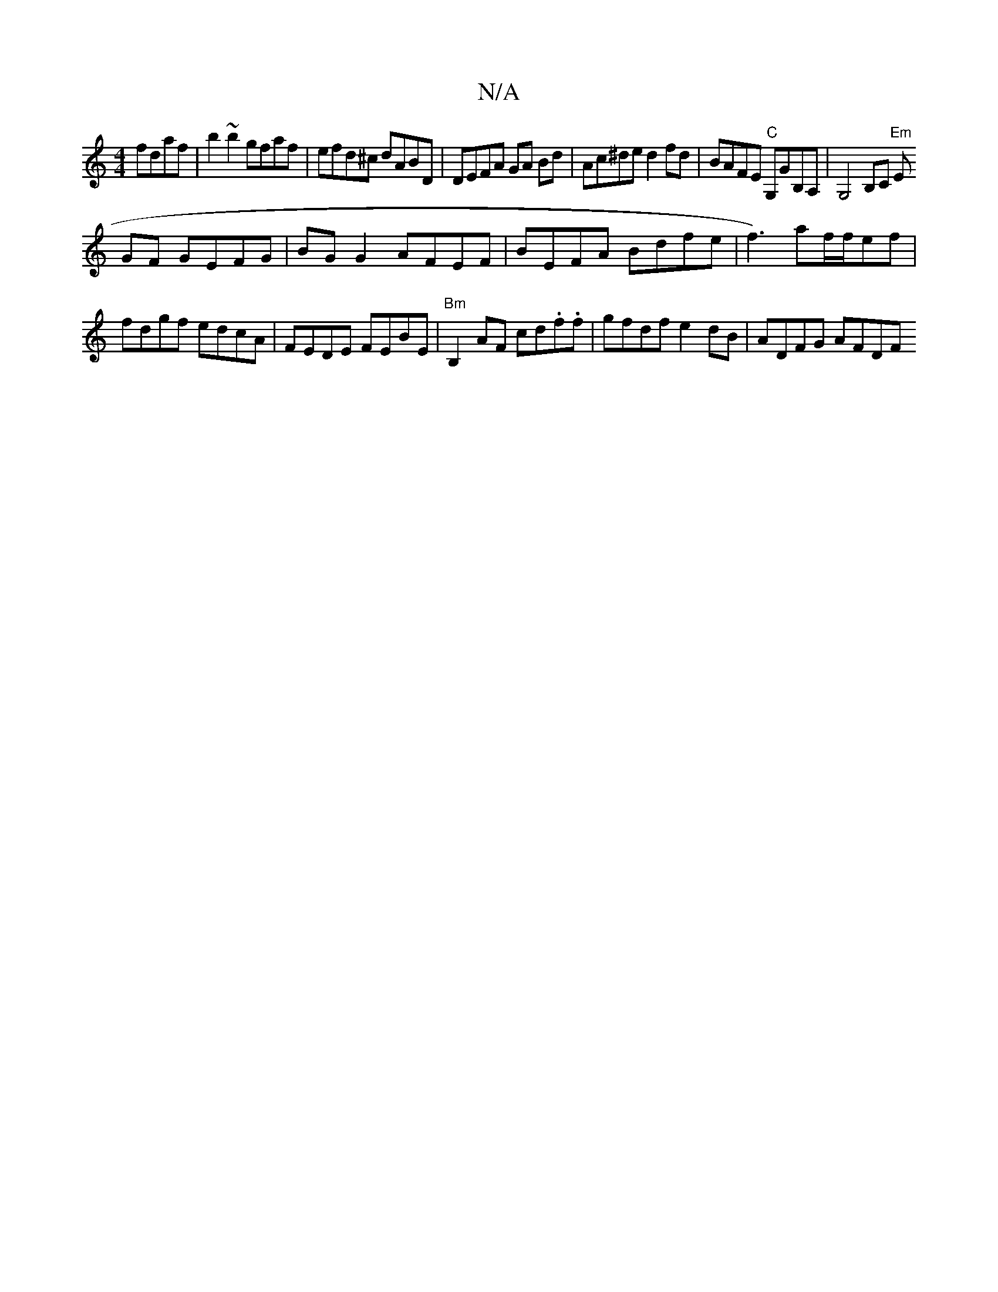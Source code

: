X:1
T:N/A
M:4/4
R:N/A
K:Cmajor
fdaf | b2 ~ b2 gfaf|efd^c dABD | DEFA GA Bd | Ac^de d2 fd | BAFE "C"G,GB,A,|
G,4B,C "Em"E!GF GEFG |BG G2 AFEF | BEFA Bdfe |
f3) af/f/ef | fdgf edcA|FEDE FEBE|"Bm" B,2 AF cd.f.f | gfdf e2dB | ADFG AFDF